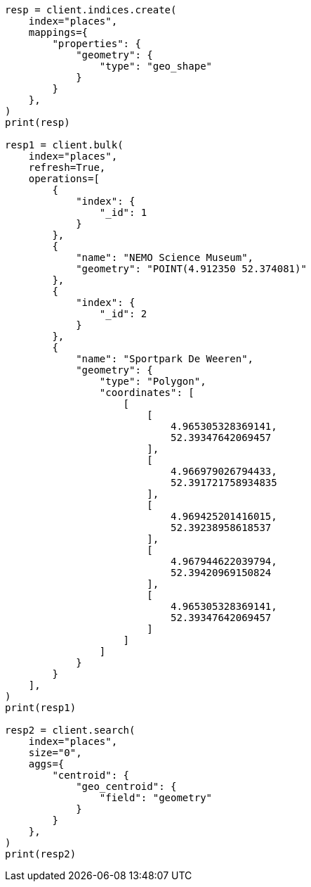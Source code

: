 // This file is autogenerated, DO NOT EDIT
// aggregations/metrics/geocentroid-aggregation.asciidoc:184

[source, python]
----
resp = client.indices.create(
    index="places",
    mappings={
        "properties": {
            "geometry": {
                "type": "geo_shape"
            }
        }
    },
)
print(resp)

resp1 = client.bulk(
    index="places",
    refresh=True,
    operations=[
        {
            "index": {
                "_id": 1
            }
        },
        {
            "name": "NEMO Science Museum",
            "geometry": "POINT(4.912350 52.374081)"
        },
        {
            "index": {
                "_id": 2
            }
        },
        {
            "name": "Sportpark De Weeren",
            "geometry": {
                "type": "Polygon",
                "coordinates": [
                    [
                        [
                            4.965305328369141,
                            52.39347642069457
                        ],
                        [
                            4.966979026794433,
                            52.391721758934835
                        ],
                        [
                            4.969425201416015,
                            52.39238958618537
                        ],
                        [
                            4.967944622039794,
                            52.39420969150824
                        ],
                        [
                            4.965305328369141,
                            52.39347642069457
                        ]
                    ]
                ]
            }
        }
    ],
)
print(resp1)

resp2 = client.search(
    index="places",
    size="0",
    aggs={
        "centroid": {
            "geo_centroid": {
                "field": "geometry"
            }
        }
    },
)
print(resp2)
----
